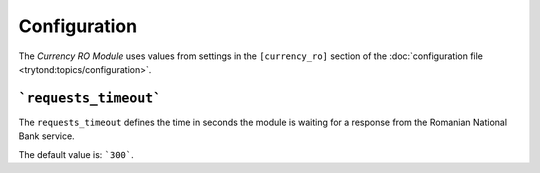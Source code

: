*************
Configuration
*************

The *Currency RO Module* uses values from settings in the ``[currency_ro]``
section of the :doc:`configuration file <trytond:topics/configuration>`.

.. _config-currency_ro.requests_timeout:

```requests_timeout```
======================

The ``requests_timeout`` defines the time in seconds the module is waiting for
a response from the Romanian National Bank service.

The default value is: ```300```.
